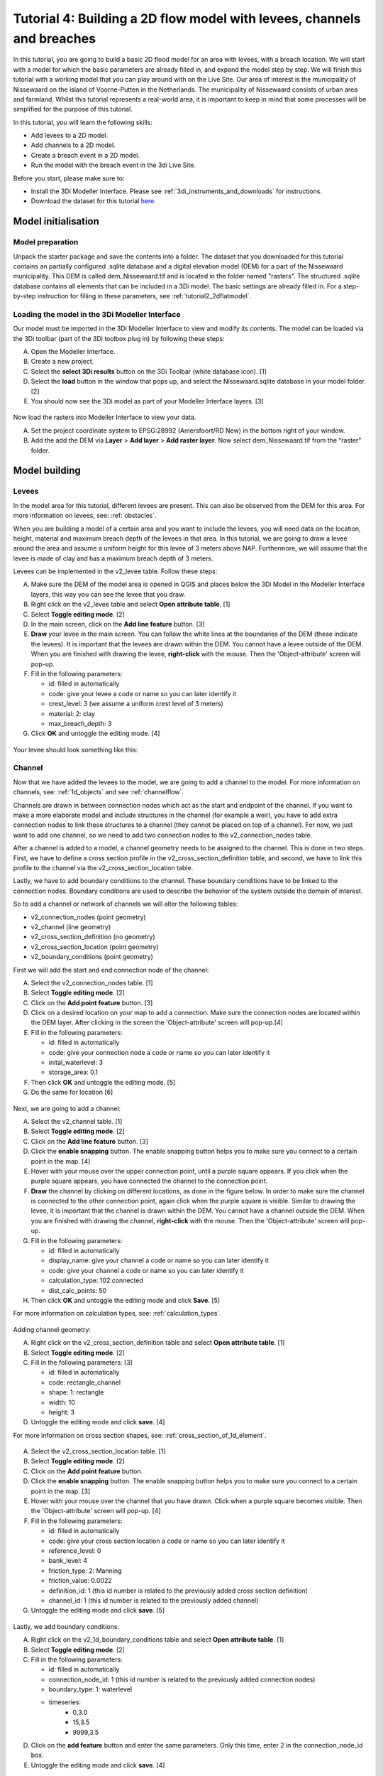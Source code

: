 ..  _flood_model:

Tutorial 4: Building a 2D flow model with levees, channels and breaches
=======================================================================
.. Deze pagina is al helemaal geupdate!

In this tutorial, you are going to build a basic 2D flood model for an area with levees, with a breach location. We will start with a model for which the basic parameters are already filled in, and expand the model step by step. We will finish this tutorial with a working model that you can play around with on the Live Site. Our area of interest is the municipality of Nissewaard on the island of Voorne-Putten in the Netherlands. The municipality of Nissewaard consists of urban area and farmland. Whilst this tutorial represents a real-world area, it is important to keep in mind that some processes will be simplified for the purpose of this tutorial.


In this tutorial, you will learn the following skills:

* Add levees to a 2D model.
* Add channels to a 2D model.
* Create a breach event in a 2D model.
* Run the model with the breach event in the 3di Live Site.


Before you start, please make sure to:

* Install the 3Di Modeller Interface. Please see :ref:`3di_instruments_and_downloads` for instructions.
* Download the dataset for this tutorial `here <https://nens.lizard.net/media/3di-tutorials/3di-tutorial-04.zip>`_.


Model initialisation
--------------------

Model preparation
+++++++++++++++++

Unpack the starter package and save the contents into a folder. The dataset that you downloaded for this tutorial contains an partially configured .sqlite database and a digital elevation model (DEM) for a part of the Nissewaard municipality. This DEM is called dem_Nissewaard.tif and is located in the folder named "rasters". The structured .sqlite database contains all elements that can be included in a 3Di model. The basic settings are already filled in. For a step-by-step instruction for filling in these parameters, see :ref:`tutorial2_2dflatmodel`.


.. figure:: image/t_map_nissewaard.png
    :alt: The base files


Loading the model in the 3Di Modeller Interface
++++++++++++++++++++++++++++++++++++++++++++++++

Our model must be imported in the 3Di Modeller Interface to view and modify its contents.
The model can be loaded via the 3Di toolbar (part of the 3Di toolbox plug in) by following these steps:

A.	Open the Modeller Interface.
B.	Create a new project.
C.	Select the **select 3Di results** button on the 3Di Toolbar (white database icon). [1]
D.	Select the **load** button in the window that pops up, and select the Nissewaard.sqlite database in your model folder. [2]
E.	You should now see the 3Di model as part of your Modeller Interface layers. [3]


.. figure:: image/t_04_load_model.png
    :alt: Load model

Now load the rasters into Modeller Interface to view your data.

A.	Set the project coordinate system to EPSG:28992 (Amersfoort/RD New) in the bottom right of your window.
B.	Add the add the DEM via **Layer** > **Add layer** > **Add raster layer**. Now select dem_Nissewaard.tif from the “raster” folder.

Model building
--------------

Levees
++++++

In the model area for this tutorial, different levees are present. This can also be observed from the DEM for this area. For more information on levees, see: :ref:`obstacles`.

When you are building a model of a certain area and you want to include the levees, you will need data on the location, height, material and maximum breach depth of the levees in that area. In this tutorial, we are going to draw a levee around the area and assume a uniform height for this levee of 3 meters above NAP. Furthermore, we will assume that the levee is made of clay and has a maximum breach depth of 3 meters.

Levees can be implemented in the v2_levee table. Follow these steps:

A. Make sure the DEM of the model area is opened in QGIS and places below the 3Di Model in the Modeller Interface layers, this way you can see the levee that you draw.
B. Right click on the v2_levee table and select **Open attribute table**. [1]
C. Select **Toggle editing mode**. [2]
D. In the main screen, click on the **Add line feature** button. [3]
E. **Draw** your levee in the main screen. You can follow the white lines at the boundaries of the DEM (these indicate the levees). It is important that the levees are drawn within the DEM. You cannot have a levee outside of the DEM. When you are finished with drawing the levee, **right-click** with the mouse. Then the 'Object-attribute' screen will pop-up.
F. Fill in the following parameters:

   * id: filled in automatically
   * code: give your levee a code or name so you can later identify it
   * crest_level: 3 (we assume a uniform crest level of 3 meters)
   * material: 2: clay
   * max_breach_depth: 3

G. Click **OK** and untoggle the editing mode. [4]


.. figure:: image/t_04_implementing_levees.png
    :alt: Implementing Levees


Your levee should look something like this:

.. to do: Screenshot invullen van waar levee moet lopen, nu niet helemaal duidelijk aan het verhaal.


Channel
+++++++

Now that we have added the levees to the model, we are going to add a channel to the model. For more information on channels, see: :ref:`1d_objects` and see :ref:`channelflow`.

Channels are drawn in between connection nodes which act as the start and endpoint of the channel. If you want to make a more elaborate model and include structures in the channel (for example a weir), you have to add extra connection nodes to link these structures to a channel (they cannot be placed on top of a channel). For now, we just want to add one channel, so we need to add two connection nodes to the v2_connection_nodes table.

After a channel is added to a model, a channel geometry needs to be assigned to the channel. This is done in two steps. First, we have to define a cross section profile in the v2_cross_section_definition table, and second, we have to link this profile to the channel via the v2_cross_section_location table.

Lastly, we have to add boundary conditions to the channel. These boundary conditions have to be linked to the connection nodes. Boundary conditions are used to describe the behavior of the system outside the domain of interest.

So to add a channel or network of channels we will alter the following tables:

* v2_connection_nodes (point geometry)
* v2_channel (line geometry)
* v2_cross_section_definition (no geometry)
* v2_cross_section_location (point geometry)
* v2_boundary_conditions (point geometry)


First we will add the start and end connection node of the channel:

A. Select the v2_connection_nodes table. [1]
#. Select **Toggle editing mode**. [2]
#. Click on the **Add point feature** button. [3]
#. Click on a desired location on your map to add a connection. Make sure the connection nodes are located within the DEM layer. After clicking in the screen the 'Object-attribute' screen will pop-up.[4]
#. Fill in the following parameters:

   * id: filled in automatically
   * code: give your connection node a code or name so you can later identify it
   * inital_waterlevel: 3
   * storage_area: 0.1

#. Then click **OK** and untoggle the editing mode. [5]
#. Do the same for location [6]

.. figure:: image/t_04_adding_connection_nodes.png
    :alt: Adding connection nodes

Next, we are going to add a channel:

A. Select the v2_channel table. [1]
#. Select **Toggle editing mode**. [2]
#. Click on the **Add line feature** button. [3]
#. Click the **enable snapping** button. The enable snapping button helps you to make sure you connect to a certain point in the map. [4]
#. Hover with your mouse over the upper connection point, until a purple square appears. If you click when the purple square appears, you have connected the channel to the connection point.
#. **Draw** the channel by clicking on different locations, as done in the figure below. In order to make sure the channel is connected to the other connection point, again click when the purple square is visible. Similar to drawing the levee, it is important that the channel is drawn within the DEM. You cannot have a channel outside the DEM. When you are finished with drawing the channel, **right-click** with the mouse. Then the 'Object-attribute' screen will pop-up.
#. Fill in the following parameters:

   * id: filled in automatically
   * display_name: give your channel a code or name so you can later identify it
   * code: give your channel a code or name so you can later identify it
   * calculation_type: 102:connected
   * dist_calc_points: 50

#. Then click **OK** and untoggle the editing mode and click **Save**. [5]

For more information on calculation types, see: :ref:`calculation_types`.


.. figure:: image/t_04_adding_channel.png
    :alt: Adding a channel


Adding channel geometry:


A. Right click on the v2_cross_section_definition table and select **Open attribute table**. [1]
#. Select **Toggle editing mode**. [2]
#. Fill in the following parameters: [3]

   * id: filled in automatically
   * code: rectangle_channel
   * shape: 1: rectangle
   * width: 10
   * height: 3

#. Untoggle the editing mode and click  **save**. [4]

For more information on cross section shapes, see: :ref:`cross_section_of_1d_element`.


.. figure:: image/t_04_adding_cross_section_definition.png
    :alt: Adding a cross section definition

A. Select the v2_cross_section_location table. [1]
#. Select **Toggle editing mode**. [2]
#. Click on the **Add point feature** button.
#. Click the **enable snapping** button. The enable snapping button helps you to make sure you connect to a certain point in the map. [3]
#. Hover with your mouse over the channel that you have drawn. Click when a purple square becomes visible. Then the 'Object-attribute' screen will pop-up. [4]
#. Fill in the following parameters:

   * id: filled in automatically
   * code: give your cross section location a code or name so you can later identify it
   * reference_level: 0
   * bank_level: 4
   * friction_type: 2: Manning
   * friction_value: 0.0022
   * definition_id: 1 (this id number is related to the previously added cross section definition)
   * channel_id: 1 (this id number is related to the previously added channel)

#. Untoggle the editing mode and click  **save**. [5]


.. figure:: image/t_04_adding_cross_section_location.png
    :alt: Adding a cross section location


Lastly, we add boundary conditions:

A. Right click on the v2_1d_boundary_conditions table and select **Open attribute table**. [1]
#. Select **Toggle editing mode**. [2]
#. Fill in the following parameters:

   * id: filled in automatically
   * connection_node_id: 1 (this id number is related to the previously added connection nodes)
   * boundary_type: 1: waterlevel
   * timeseries:
        - 0,3.0
        - 15,3.5
        - 9999,3.5

#. Click on the **add feature** button and enter the same parameters. Only this time, enter 2 in the connection_node_id box.
#. Untoggle the editing mode and click  **save**. [4]

.. figure:: image/t_04_adding_boundary_condition.png
    :alt: Adding a cross section location




Breach location
+++++++++++++++

Now that we have added a connected channel to our model, we are going to add a breach location. For more theoretical information on breaches, see: :ref:`breaches`. For a more detailed guide on how to add a levee breach, see: :ref:`addleveebreaches`.

Follow these steps to add a breach:

A. Click on the **Commands for working with 3di models** button. [1]
#. Open 'Step 3 - Modify schematisation'. [2]
#. Choose **predict calc points**. [3]
#. Choose Nissewaard.sqlite and click **OK**. [4]

In your schematisation, two tables have now been added: v2_connected_pnt and v2_calculation_point. These tables are also visualised in your screen: a lot of points are added along the channel.

.. figure:: image/t_04_breach_tussenstap.png
    :alt: Adding a cross section location

.. to do: Voorbeeld screenshot van de tabellen toevoegen.
.. to do: eventueel nog uitleggen wat deze stap nou heeft gedaan.


In order to add a breach, we have to move one of the connected points in the model from its location in the channel to the other side of the levee.

E. Select the v2_connected_pnt table. [1]
#. Select **Toggle editing mode**. [2]
#. Click on the **vertex tool** button.  [3]
#. Click on one of the connected points in the channel and drag the point to the other side of the levee. Then the 'Object-attribute' screen will pop-up.
#. Fill in the following parameters:

   * exchange_level: 3
   * id: filled in automatically
   * calculation_pnt_id: filled in automatically
   * levee_id: 1

#. Untoggle the editing mode and click  **save**. [4]

..  to do: Screenshot opnew maken! zitten nu twee 4en in. Ik weet niet waarom de 4 van multiple atributes modify'en is gemarkeerd. komt niet terug in de tekst.


.. figure:: image/t_04_adding_breach.png
    :alt: Adding a breach


The displaced connected point is now the link between the 2D grid cell in which it is placed and the corresponding calculation point in the channel. In other words, this connection point now forms a link between the 1D and 2D part of the model. More information about calculation points, connected points and breaches can be found in the 3Di documentation.

.. to do: hier nog de juiste verwijzingen in de tekst verwerken.



Model validation
----------------

A short description of the model validation is given here. For a general guide see :ref:`checking_model`.

Verify the model rasters using the raster checker
++++++++++++++++++++++++++++++++++++++++++++++++++

Before sending our model to the web portal, it is important to validate that our model contains no errors. The raster checker is part of the 3Di toolbox and performs 18 checks to verify the quality of the DEM. The raster checker checks all the rasters that are included in the model. In our case, this is only the DEM for the area of Nissewaard, but in more sophisticated models you can also include other rasters, like friction and infiltration.

In order to use the raster checker, follow these steps:

A. Select the **commands for working with 3Di models** button. On the right of your screen, a tab "3Di" will open. [1]
B. Expand the "Step 1 – Check data" line and click on the **raster checker**. [2]
C. In the pop-up screen, select ‘spatialite: Nissewaard' and click **OK**. [3]

.. TODO: aanpassen, raster checker is niet meer. model wordt nu gecheckt tijdens het uploaden. 1 keer aanpassen voor alle tutorials

The following screen will appear:

.. figure:: image/t_04_raster_checker.png
    :alt: Raster checker

Verify the schematisation using the schematisation checker
++++++++++++++++++++++++++++++++++++++++++++++++++++++++++++++++++

The second validation that we have to perform before sending the model to the web portal is that of the schematisation.
For this, we use the schematisation checker.
It checks the model tables for many possible errors that cause the model to crash when you want to compile the model.
In order to check your schematisation, follow steps a and b from the previous step, but now select **schematisation checker**.
Again, select ‘spatialite: Nissewaard' and select the destination for the output file.
Select **Run**.

The output file is an excel file in which all the warnings and errors that were found are listed.
You may get the error “Value in v2_aggregation_settings.aggregation_in_space should be of the type integer”.
This is a known error in the schematisation checker, which will be removed in a future update.
If you get this error, you can ignore it.

If you do not get any further warnings or errors, your model is successfully validated and is ready to upload to the web portal.

Model activation
----------------
A short description of the model activation is given here. A comprehensive guidance with visual support is provided in Tutorial 2 (:ref:`tutorial2_2dflatmodel`).


Upload your model
+++++++++++++++++

See :ref:`uploading_schematisation` for how to upload your model.

The model is now also available on the `3Di Livesite <https://www.3di.live/>`_ and the `management screens <https://management.3di.live>`_.

Run your model
++++++++++++++


It is important to note that you have to open your breach in the 3Di Live Site. In the 3Di Live Site, breaches are depicted as a brown dot [1].  You can open a breach by clicking on the breach and clicking on the settings button [2]. Here you can open the breach. Also, you can set the time it takes for the breach location to be fully breached (Time [H]) and the initial breach width.


.. figure:: image/t_04_breach_live_site.png
    :alt: Breach on live site
